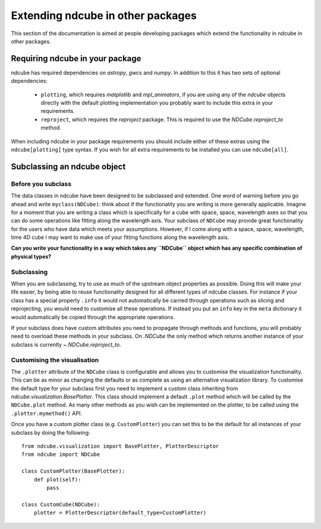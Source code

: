 Extending ndcube in other packages
==================================

This section of the documentation is aimed at people developing packages which extend the functionality in ndcube in other packages.

Requiring ndcube in your package
--------------------------------

ndcube has required dependencies on `astropy`, `gwcs` and `numpy`.
In addition to this it has two sets of optional dependencies:

  * ``plotting``, which requires `matplotlib` and `mpl_animators`, if you are using any of the `ndcube` objects directly with the default plotting implementation you probably want to include this extra in your requirements.
  * ``reproject``, which requires the `reproject` package. This is required to use the `NDCube.reproject_to` method.

When including ndcube in your package requirements you should include either of these extras using the ``ndcube[plotting]`` type syntax.
If you wish for all extra requirements to be installed you can use ``ndcube[all]``.


Subclassing an ndcube object
----------------------------


Before you subclass
###################

The data classes in ndcube have been designed to be subclassed and extended.
One word of warning before you go ahead and write ``myclass(NDCube)``: think about if the functionality you are writing is more generally applicable.
Imagine for a moment that you are writing a class which is specifically for a cube with space, space, wavelength axes so that you can do some operations like fitting along the wavelength axis.
Your subclass of ``NDCube`` may provide great functionality for the users who have data which meets your assumptions.
However, if I come along with a space, space, wavelength, time 4D cube I may want to make use of your fitting functions along the wavelength axis.

**Can you write your functionality in a way which takes any ``NDCube`` object which has any specific combination of physical types?**


Subclassing
###########

When you are subclassing, try to use as much of the upstream object properties as possible.
Doing this will make your life easier, by being able to reuse functionality designed for all different types of ndcube classes.
For instance if your class has a special property ``.info`` it would not automatically be carried through operations such as slicing and reprojecting, you would need to customise all these operations.
If instead you put an ``info`` key in the ``meta`` dictionary it would automatically be copied through the appropriate operations.

If your subclass does have custom attributes you need to propagate through methods and functions, you will probably need to overload these methods in your subclass.
On `.NDCube` the only method which returns another instance of your subclass is currently `~.NDCube.reproject_to`.


Customising the visualisation
#############################

The ``.plotter`` attribute of the ``NDCube`` class is configurable and allows you to customise the visualization functionality.
This can be as minor as changing the defaults or as complete as using an alternative visualization library.
To customise the default type for your subclass first you need to implement a custom class inheriting from `ndcube.visualization.BasePlotter`.
This class should implement a default ``.plot`` method which will be called by the ``NDCube.plot`` method.
As many other methods as you wish can be implemented on the plotter, to be called using the ``.plotter.mymethod()`` API.

Once you have a custom plotter class (e.g. ``CustomPlotter``) you can set this to be the default for all instances of your subclass by doing the following::

  from ndcube.visualization import BasePlotter, PlotterDescriptor
  from ndcube import NDCube

  class CustomPlotter(BasePlotter):
      def plot(self):
          pass

  class CustomCube(NDCube):
      plotter = PlotterDescriptor(default_type=CustomPlotter)
